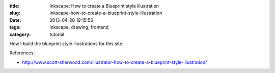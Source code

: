 :title: Inkscape: How to create a Blueprint style illustration
:slug: inkscape-how-to-create-a-blueprint-style-illustration
:date: 2013-04-28 19:15:56
:tags: inkscape, drawing, frontend
:category: tutorial

How I build the blueprint style illustrations for this site.

References:

- http://www.scott-sherwood.com/illustrator-how-to-create-a-blueprint-style-illustration/